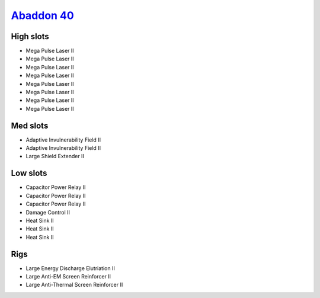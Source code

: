 `Abaddon 40 <javascript:CCPEVE.showFitting('24692:2048:1;3841:1;26436:1;1447:3;2281:2;26378:1;3057:8;2364:3;26442:1');>`_
=========================================================================================================================

High slots
----------

- Mega Pulse Laser II
- Mega Pulse Laser II
- Mega Pulse Laser II
- Mega Pulse Laser II
- Mega Pulse Laser II
- Mega Pulse Laser II
- Mega Pulse Laser II
- Mega Pulse Laser II

Med slots
---------

- Adaptive Invulnerability Field II
- Adaptive Invulnerability Field II
- Large Shield Extender II

Low slots
---------

- Capacitor Power Relay II
- Capacitor Power Relay II
- Capacitor Power Relay II
- Damage Control II
- Heat Sink II
- Heat Sink II
- Heat Sink II

Rigs
----

- Large Energy Discharge Elutriation II
- Large Anti-EM Screen Reinforcer II
- Large Anti-Thermal Screen Reinforcer II

